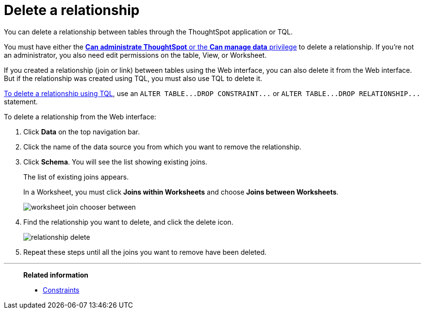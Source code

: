 = Delete a relationship
:last_updated: 09/21/2020
:permalink: /:collection/:path.html
:sidebar: mydoc_sidebar

You can delete a relationship between tables through the ThoughtSpot application or TQL.

You must have either the xref:about-users-groups.adoc[*Can administrate ThoughtSpot* or the *Can manage data* privilege] to delete a relationship.
If you're not an administrator, you also need edit permissions on the table, View, or Worksheet.

If you created a relationship (join or link) between tables using the Web interface, you can also delete it from the Web interface.
But if the relationship was created using TQL, you must also use TQL to delete it.

xref:change-schema.adoc[To delete a relationship using TQL], use an `+ALTER TABLE...DROP CONSTRAINT...+` or `+ALTER TABLE...DROP RELATIONSHIP...+` statement.

To delete a relationship from the Web interface:

. Click *Data* on the top navigation bar.
. Click the name of the data source you from which you want to remove the relationship.
. Click *Schema*. You will see the list showing existing joins.
+
The list of existing joins appears.
+
In a Worksheet, you must click *Joins within Worksheets* and choose *Joins between Worksheets*.
+
image::worksheet-join-chooser-between.png[]

. Find the relationship you want to delete, and click the delete icon.
+
image::relationship_delete.png[]

. Repeat these steps until all the joins you want to remove have been deleted.

'''
> **Related information**
>
> * xref:constraints.adoc[Constraints]

